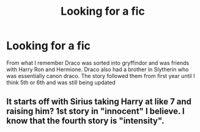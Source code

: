 #+TITLE: Looking for a fic

* Looking for a fic
:PROPERTIES:
:Author: rpyzke7
:Score: 2
:DateUnix: 1607485627.0
:DateShort: 2020-Dec-09
:FlairText: What's That Fic?
:END:
From what I remember Draco was sorted into gryffindor and was friends with Harry Ron and Hermione. Draco also had a brother in Slytherin who was essentially canon draco. The story followed them from first year until I think 5th or 6th and was still being updated


** It starts off with Sirius taking Harry at like 7 and raising him? 1st story in "innocent" I believe. I know that the fourth story is "intensity".
:PROPERTIES:
:Author: jmagnabosco
:Score: 2
:DateUnix: 1607520720.0
:DateShort: 2020-Dec-09
:END:
